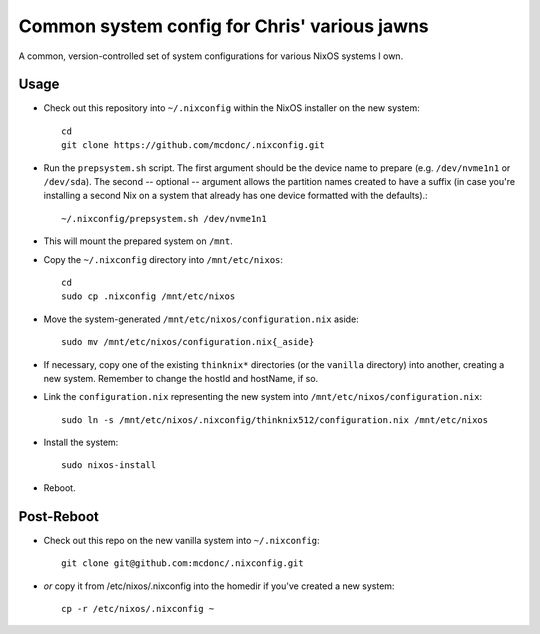 Common system config for Chris' various jawns
=============================================

A common, version-controlled set of system configurations for various NixOS
systems I own.

Usage
-----

- Check out this repository into ``~/.nixconfig`` within the NixOS installer on the
  new system::

    cd
    git clone https://github.com/mcdonc/.nixconfig.git

- Run the ``prepsystem.sh`` script.  The first argument should be the device
  name to prepare (e.g. ``/dev/nvme1n1`` or ``/dev/sda``).  The second --
  optional -- argument allows the partition names created to have a suffix (in
  case you're installing a second Nix on a system that already has one device
  formatted with the defaults).::

    ~/.nixconfig/prepsystem.sh /dev/nvme1n1

- This will mount the prepared system on ``/mnt``.

- Copy the ``~/.nixconfig`` directory into ``/mnt/etc/nixos``::

    cd
    sudo cp .nixconfig /mnt/etc/nixos

- Move the system-generated ``/mnt/etc/nixos/configuration.nix`` aside::

    sudo mv /mnt/etc/nixos/configuration.nix{_aside}

- If necessary, copy one of the existing ``thinknix*`` directories (or the
  ``vanilla`` directory) into another, creating a new system.  Remember to
  change the hostId and hostName, if so.

- Link the ``configuration.nix`` representing the new system into
  ``/mnt/etc/nixos/configuration.nix``::

    sudo ln -s /mnt/etc/nixos/.nixconfig/thinknix512/configuration.nix /mnt/etc/nixos

- Install the system::

     sudo nixos-install

- Reboot.

Post-Reboot
-----------

- Check out this repo on the new vanilla system into ``~/.nixconfig``::

    git clone git@github.com:mcdonc/.nixconfig.git

- *or* copy it from /etc/nixos/.nixconfig into the homedir if you've created a
  new system::

    cp -r /etc/nixos/.nixconfig ~
    
